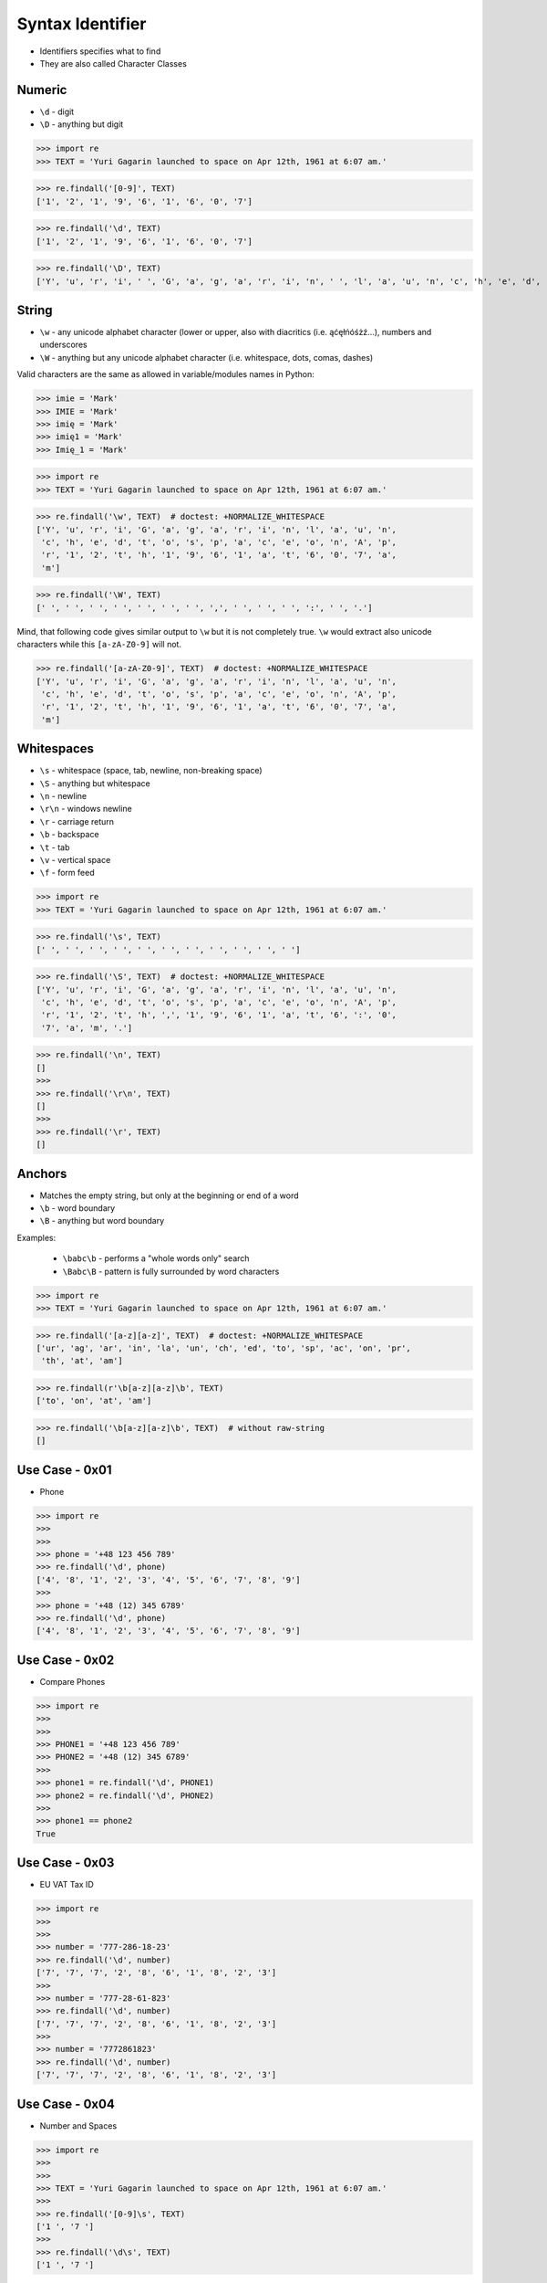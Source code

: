 Syntax Identifier
=================
* Identifiers specifies what to find
* They are also called Character Classes


Numeric
-------
* ``\d`` - digit
* ``\D`` - anything but digit

>>> import re
>>> TEXT = 'Yuri Gagarin launched to space on Apr 12th, 1961 at 6:07 am.'


>>> re.findall('[0-9]', TEXT)
['1', '2', '1', '9', '6', '1', '6', '0', '7']

>>> re.findall('\d', TEXT)
['1', '2', '1', '9', '6', '1', '6', '0', '7']

>>> re.findall('\D', TEXT)
['Y', 'u', 'r', 'i', ' ', 'G', 'a', 'g', 'a', 'r', 'i', 'n', ' ', 'l', 'a', 'u', 'n', 'c', 'h', 'e', 'd', ' ', 't', 'o', ' ', 's', 'p', 'a', 'c', 'e', ' ', 'o', 'n', ' ', 'A', 'p', 'r', ' ', 't', 'h', ',', ' ', ' ', 'a', 't', ' ', ':', ' ', 'a', 'm', '.']


String
------
* ``\w`` - any unicode alphabet character (lower or upper, also with diacritics (i.e. ąćęłńóśżź...), numbers and underscores
* ``\W`` - anything but any unicode alphabet character (i.e. whitespace, dots, comas, dashes)

Valid characters are the same as allowed in variable/modules names in Python:

>>> imie = 'Mark'
>>> IMIE = 'Mark'
>>> imię = 'Mark'
>>> imię1 = 'Mark'
>>> Imię_1 = 'Mark'

>>> import re
>>> TEXT = 'Yuri Gagarin launched to space on Apr 12th, 1961 at 6:07 am.'


>>> re.findall('\w', TEXT)  # doctest: +NORMALIZE_WHITESPACE
['Y', 'u', 'r', 'i', 'G', 'a', 'g', 'a', 'r', 'i', 'n', 'l', 'a', 'u', 'n',
 'c', 'h', 'e', 'd', 't', 'o', 's', 'p', 'a', 'c', 'e', 'o', 'n', 'A', 'p',
 'r', '1', '2', 't', 'h', '1', '9', '6', '1', 'a', 't', '6', '0', '7', 'a',
 'm']

>>> re.findall('\W', TEXT)
[' ', ' ', ' ', ' ', ' ', ' ', ' ', ',', ' ', ' ', ' ', ':', ' ', '.']

Mind, that following code gives similar output to ``\w`` but it is not
completely true. ``\w`` would extract also unicode characters while this
``[a-zA-Z0-9]`` will not.

>>> re.findall('[a-zA-Z0-9]', TEXT)  # doctest: +NORMALIZE_WHITESPACE
['Y', 'u', 'r', 'i', 'G', 'a', 'g', 'a', 'r', 'i', 'n', 'l', 'a', 'u', 'n',
 'c', 'h', 'e', 'd', 't', 'o', 's', 'p', 'a', 'c', 'e', 'o', 'n', 'A', 'p',
 'r', '1', '2', 't', 'h', '1', '9', '6', '1', 'a', 't', '6', '0', '7', 'a',
 'm']


Whitespaces
-----------
* ``\s`` - whitespace (space, tab, newline, non-breaking space)
* ``\S`` - anything but whitespace
* ``\n`` - newline
* ``\r\n`` - windows newline
* ``\r`` - carriage return
* ``\b`` - backspace
* ``\t`` - tab
* ``\v`` - vertical space
* ``\f`` - form feed

>>> import re
>>> TEXT = 'Yuri Gagarin launched to space on Apr 12th, 1961 at 6:07 am.'

>>> re.findall('\s', TEXT)
[' ', ' ', ' ', ' ', ' ', ' ', ' ', ' ', ' ', ' ', ' ']

>>> re.findall('\S', TEXT)  # doctest: +NORMALIZE_WHITESPACE
['Y', 'u', 'r', 'i', 'G', 'a', 'g', 'a', 'r', 'i', 'n', 'l', 'a', 'u', 'n',
 'c', 'h', 'e', 'd', 't', 'o', 's', 'p', 'a', 'c', 'e', 'o', 'n', 'A', 'p',
 'r', '1', '2', 't', 'h', ',', '1', '9', '6', '1', 'a', 't', '6', ':', '0',
 '7', 'a', 'm', '.']

>>> re.findall('\n', TEXT)
[]
>>>
>>> re.findall('\r\n', TEXT)
[]
>>>
>>> re.findall('\r', TEXT)
[]


Anchors
-------
* Matches the empty string, but only at the beginning or end of a word
* ``\b`` - word boundary
* ``\B`` - anything but word boundary

Examples:

    * ``\babc\b`` - performs a "whole words only" search
    * ``\Babc\B`` - pattern is fully surrounded by word characters

>>> import re
>>> TEXT = 'Yuri Gagarin launched to space on Apr 12th, 1961 at 6:07 am.'


>>> re.findall('[a-z][a-z]', TEXT)  # doctest: +NORMALIZE_WHITESPACE
['ur', 'ag', 'ar', 'in', 'la', 'un', 'ch', 'ed', 'to', 'sp', 'ac', 'on', 'pr',
 'th', 'at', 'am']

>>> re.findall(r'\b[a-z][a-z]\b', TEXT)
['to', 'on', 'at', 'am']

>>> re.findall('\b[a-z][a-z]\b', TEXT)  # without raw-string
[]


Use Case - 0x01
---------------
* Phone

>>> import re
>>>
>>>
>>> phone = '+48 123 456 789'
>>> re.findall('\d', phone)
['4', '8', '1', '2', '3', '4', '5', '6', '7', '8', '9']
>>>
>>> phone = '+48 (12) 345 6789'
>>> re.findall('\d', phone)
['4', '8', '1', '2', '3', '4', '5', '6', '7', '8', '9']


Use Case - 0x02
---------------
* Compare Phones

>>> import re
>>>
>>>
>>> PHONE1 = '+48 123 456 789'
>>> PHONE2 = '+48 (12) 345 6789'
>>>
>>> phone1 = re.findall('\d', PHONE1)
>>> phone2 = re.findall('\d', PHONE2)
>>>
>>> phone1 == phone2
True


Use Case - 0x03
---------------
* EU VAT Tax ID

>>> import re
>>>
>>>
>>> number = '777-286-18-23'
>>> re.findall('\d', number)
['7', '7', '7', '2', '8', '6', '1', '8', '2', '3']
>>>
>>> number = '777-28-61-823'
>>> re.findall('\d', number)
['7', '7', '7', '2', '8', '6', '1', '8', '2', '3']
>>>
>>> number = '7772861823'
>>> re.findall('\d', number)
['7', '7', '7', '2', '8', '6', '1', '8', '2', '3']


Use Case - 0x04
---------------
* Number and Spaces

>>> import re
>>>
>>>
>>> TEXT = 'Yuri Gagarin launched to space on Apr 12th, 1961 at 6:07 am.'
>>>
>>> re.findall('[0-9]\s', TEXT)
['1 ', '7 ']
>>>
>>> re.findall('\d\s', TEXT)
['1 ', '7 ']

